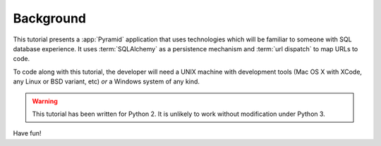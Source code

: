 ==========
Background
==========

This tutorial presents a :app:`Pyramid` application that uses technologies
which will be familiar to someone with SQL database experience.  It uses
:term:`SQLAlchemy` as a persistence mechanism and :term:`url dispatch` to map
URLs to code.

To code along with this tutorial, the developer will need a UNIX
machine with development tools (Mac OS X with XCode, any Linux or BSD
variant, etc) *or* a Windows system of any kind.

.. warning::

  This tutorial has been written for Python 2.  It is unlikely to work
  without modification under Python 3.

Have fun!

